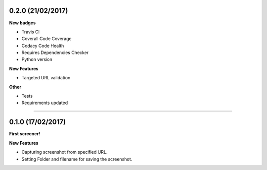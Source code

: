 0.2.0 (21/02/2017)
++++++++++++++++++

**New badges**

* Travis CI
* Coverall Code Coverage
* Codacy Code Health
* Requires Dependencies Checker
* Python version

**New Features**

* Targeted URL validation

**Other**

* Tests
* Requirements updated

-------------------------------------------------------------------------------

0.1.0 (17/02/2017)
++++++++++++++++++

**First screener!**

**New Features**

* Capturing screenshot from specified URL.
* Setting Folder and filename for saving the screenshot.